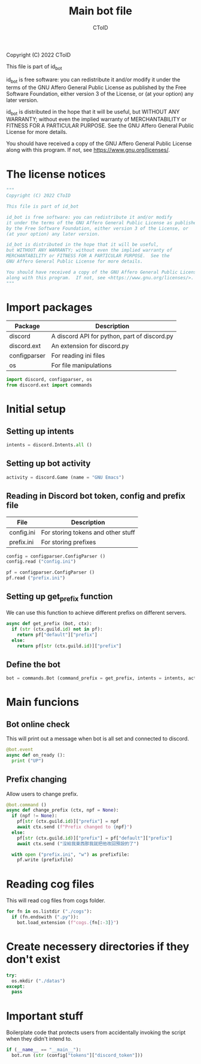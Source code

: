 #+TITLE: Main bot file
#+AUTHOR: CToID
#+PROPERTY: header-args :tangle ../bot.py
#+OPTIONS: num:nil 

Copyright (C) 2022 CToID

This file is part of id_bot

id_bot is free software: you can redistribute it and/or modify
it under the terms of the GNU Affero General Public License as published
by the Free Software Foundation, either version 3 of the License, or
(at your option) any later version.

id_bot is distributed in the hope that it will be useful,
but WITHOUT ANY WARRANTY; without even the implied warranty of
MERCHANTABILITY or FITNESS FOR A PARTICULAR PURPOSE.  See the
GNU Affero General Public License for more details.

You should have received a copy of the GNU Affero General Public License
along with this program.  If not, see <https://www.gnu.org/licenses/>.

* Table of contents :TOC_1:noexport:
- [[#the-license-notices][The license notices]]
- [[#import-packages][Import packages]]
- [[#initial-setup][Initial setup]]
- [[#main-funcions][Main funcions]]
- [[#reading-cog-files][Reading cog files]]
- [[#create-necessery-directories-if-they-dont-exist][Create necessery directories if they don't exist]]
- [[#important-stuff][Important stuff]]

* The license notices
#+begin_src python
"""
Copyright (C) 2022 CToID

This file is part of id_bot

id_bot is free software: you can redistribute it and/or modify
it under the terms of the GNU Affero General Public License as published
by the Free Software Foundation, either version 3 of the License, or
(at your option) any later version.

id_bot is distributed in the hope that it will be useful,
but WITHOUT ANY WARRANTY; without even the implied warranty of
MERCHANTABILITY or FITNESS FOR A PARTICULAR PURPOSE.  See the
GNU Affero General Public License for more details.

You should have received a copy of the GNU Affero General Public License
along with this program.  If not, see <https://www.gnu.org/licenses/>.
"""
#+end_src

* Import packages
| Package      | Description                                  |
|--------------+----------------------------------------------|
| discord      | A discord API for python, part of discord.py |
| discord.ext  | An extension for discord.py                  |
| configparser | For reading ini files                        |
| os           | For file manipulations                       |
#+begin_src python
import discord, configparser, os
from discord.ext import commands
#+end_src

* Initial setup
** Setting up intents
#+begin_src python
intents = discord.Intents.all ()
#+end_src

** Setting up bot activity
#+begin_src python
activity = discord.Game (name = "GNU Emacs")
#+end_src

** Reading in Discord bot token, config and prefix file
| File       | Description                        |
|------------+------------------------------------|
| config.ini | For storing tokens and other stuff |
| prefix.ini | For storing prefixes               |
#+begin_src python
config = configparser.ConfigParser ()
config.read ("config.ini")

pf = configparser.ConfigParser ()
pf.read ("prefix.ini")
#+end_src

** Setting up get_prefix function
We can use this function to achieve different prefixs on different servers.
#+begin_src python
async def get_prefix (bot, ctx):
  if (str (ctx.guild.id) not in pf):
    return pf["default"]["prefix"]
  else:
    return pf[str (ctx.guild.id)]["prefix"]
#+end_src

** Define the bot
#+begin_src python
bot = commands.Bot (command_prefix = get_prefix, intents = intents, activity = activity, help_command = None)
#+end_src

* Main funcions
** Bot online check
This will print out a message when bot is all set and connected to discord.
#+begin_src python
@bot.event
async def on_ready ():
  print ("UP")
#+end_src

** Prefix changing
Allow users to change prefix.
#+begin_src python
@bot.command ()
async def change_prefix (ctx, npf = None):
  if (npf != None):
    pf[str (ctx.guild.id)]["prefix"] = npf
    await ctx.send (f"Prefix changed to {npf}")
  else:
    pf[str (ctx.guild.id)]["prefix"] = pf["default"]["prefix"]
    await ctx.send ("沒給我東西那我就把他改回預設的了")

  with open ("prefix.ini", "w") as prefixfile:
    pf.write (prefixfile)
#+end_src

* Reading cog files
This will read cog files from cogs folder.
#+begin_src python
for fn in os.listdir ("./cogs"):
  if (fn.endswith (".py")):
    bot.load_extension (f"cogs.{fn[:-3]}")
#+end_src

* Create necessery directories if they don't exist
#+begin_src python
try:
  os.mkdir ("./datas")
except:
  pass
#+end_src

* Important stuff
Boilerplate code that protects users from accidentally invoking the script when they didn't intend to. 
#+begin_src python
if (__name__ == "__main__"):
  bot.run (str (config["tokens"]["discord_token"]))
#+end_src
